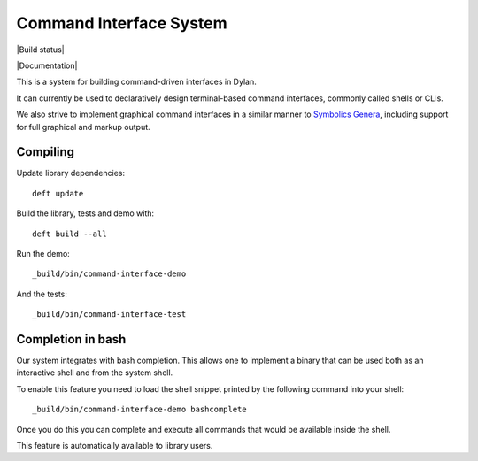 Command Interface System
========================

|Build status|

.. image:: https://github.com/dylan-lang/command-interface/actions/workflows/build-and-test.yml/badge.svg
	   :target: https://github.com/dylan-lang/command-interface/actions/workflows/build-and-test.yml

|Documentation|

.. image:: https://github.com/dylan-lang/command-interface/actions/workflows/build-and-deploy-documentation.yml/badge.svg
	   :target: https://github.com/dylan-lang/command-interface/actions/workflows/build-and-deploy-documentation.yml

This is a system for building command-driven interfaces in Dylan.

It can currently be used to declaratively design terminal-based
command interfaces, commonly called shells or CLIs.

We also strive to implement graphical command interfaces in a similar
manner to `Symbolics Genera
<https://en.wikipedia.org/wiki/Genera_(operating_system)>`_, including
support for full graphical and markup output.

Compiling
---------

Update library dependencies::

    deft update

Build the library, tests and demo with::

    deft build --all

Run the demo::

    _build/bin/command-interface-demo

And the tests::

    _build/bin/command-interface-test

Completion in bash
------------------

Our system integrates with bash completion. This allows one
to implement a binary that can be used both as an
interactive shell and from the system shell.

To enable this feature you need to load the shell snippet
printed by the following command into your shell::

    _build/bin/command-interface-demo bashcomplete

Once you do this you can complete and execute all commands
that would be available inside the shell.

This feature is automatically available to library users.
